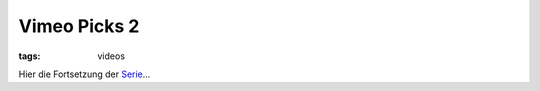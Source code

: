 Vimeo Picks 2
=============

:tags: videos

Hier die Fortsetzung der `Serie </2009/9/25/vimeo-picks-1/>`_...

.. vimeo:: 12630017
    :width: 900
    :height: 506

.. raw:: html
    
    <br><br>

.. vimeo:: 12825278
    :width: 900
    :height: 506

.. raw:: html
    
    <br><br>

.. vimeo:: 12849638
    :width: 900
    :height: 506

.. raw:: html
    
    <br><br>

.. vimeo:: 12493449
    :width: 900
    :height: 506

.. raw:: html
    
    <br><br>

.. vimeo:: 9669721
    :width: 900
    :height: 506

.. raw:: html
    
    <br><br>

.. vimeo:: 7235885 
    :width: 900
    :height: 506
